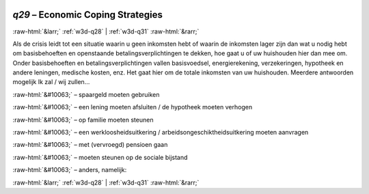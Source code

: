 .. _w3d-q29: 

 
 .. role:: raw-html(raw) 
        :format: html 
 
`q29` – Economic Coping Strategies
======================================== 


:raw-html:`&larr;` :ref:`w3d-q28` | :ref:`w3d-q31` :raw-html:`&rarr;` 
 

Als de crisis leidt tot een situatie waarin u geen inkomsten hebt of waarin de inkomsten lager zijn dan wat u nodig hebt om basisbehoeften en openstaande betalingsverplichtingen te dekken, hoe gaat u of uw huishouden hier dan mee om. Onder basisbehoeften en betalingsverplichtingen vallen basisvoedsel, energierekening, verzekeringen, hypotheek en andere leningen, medische kosten, enz. Het gaat hier om de totale inkomsten van uw huishouden. Meerdere antwoorden mogelijk Ik zal / wij zullen…
 
:raw-html:`&#10063;` – spaargeld moeten gebruiken
 
:raw-html:`&#10063;` – een lening moeten afsluiten / de hypotheek moeten verhogen
 
:raw-html:`&#10063;` – op familie moeten steunen
 
:raw-html:`&#10063;` – een werkloosheidsuitkering / arbeidsongeschiktheidsuitkering moeten aanvragen
 
:raw-html:`&#10063;` – met (vervroegd) pensioen gaan
 
:raw-html:`&#10063;` – moeten steunen op de sociale bijstand
 
:raw-html:`&#10063;` – anders, namelijk:
 

.. image:: ../_screenshots/w3-q29.png 


:raw-html:`&larr;` :ref:`w3d-q28` | :ref:`w3d-q31` :raw-html:`&rarr;` 
 
